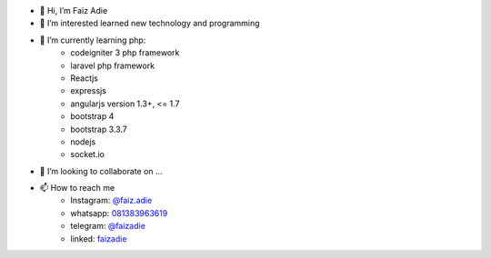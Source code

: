 - 👋 Hi, I’m Faiz Adie
- 👀 I’m interested learned new technology and programming
- 🌱 I’m currently learning php:
   - codeigniter 3 php framework
   - laravel php framework
   - Reactjs
   - expressjs
   - angularjs version 1.3+, <= 1.7
   - bootstrap 4
   - bootstrap 3.3.7
   - nodejs
   - socket.io
- 💞️ I’m looking to collaborate on ...
- 📫 How to reach me
   - Instagram: `@faiz.adie <https://www.instagram.com/faiz.adie/>`_
   - whatsapp: `081383963619 <https://api.whatsapp.com/send?phone=6281383963619>`_
   - telegram:  `@faizadie <https://t.me/faizadie>`_
   - linked: `faizadie <https://www.linkedin.com/in/muhammad-faiz-adi-eryoso/>`_
